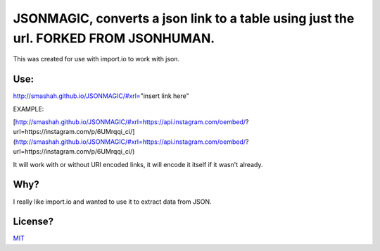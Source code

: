 JSONMAGIC, converts a json link to a table using just the url. FORKED FROM JSONHUMAN.
===============================================

This was created for use with import.io to work with json.

Use:
----

http://smashah.github.io/JSONMAGIC/#xrl="insert link here" 

EXAMPLE:

[http://smashah.github.io/JSONMAGIC/#xrl=https://api.instagram.com/oembed/?url=https://instagram.com/p/6UMrqqi_ci/] (http://smashah.github.io/JSONMAGIC/#xrl=https://api.instagram.com/oembed/?url=https://instagram.com/p/6UMrqqi_ci/)

It will work with or without URI encoded links, it will encode it itself if it wasn't already.

Why?
----

I really like import.io and wanted to use it to extract data from JSON.

License?
--------

`MIT <http://opensource.org/licenses/MIT>`_
